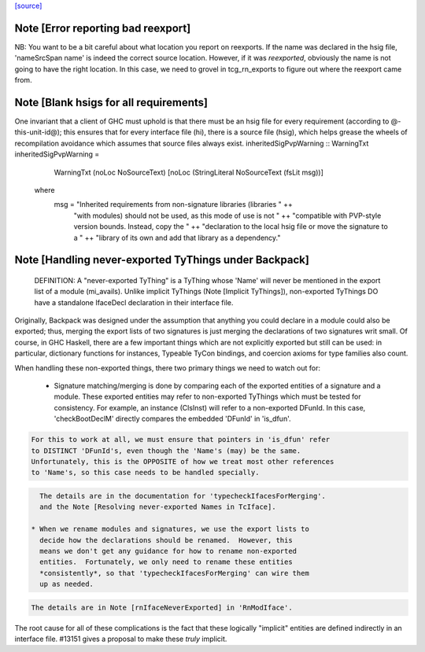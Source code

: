`[source] <https://gitlab.haskell.org/ghc/ghc/tree/master/compiler/typecheck/TcBackpack.hs>`_

Note [Error reporting bad reexport]
~~~~~~~~~~~~~~~~~~~~~~~~~~~~~~~~~~~
NB: You want to be a bit careful about what location you report on reexports.
If the name was declared in the hsig file, 'nameSrcSpan name' is indeed the
correct source location.  However, if it was *reexported*, obviously the name
is not going to have the right location.  In this case, we need to grovel in
tcg_rn_exports to figure out where the reexport came from.


Note [Blank hsigs for all requirements]
~~~~~~~~~~~~~~~~~~~~~~~~~~~~~~~~~~~~~~~
One invariant that a client of GHC must uphold is that there
must be an hsig file for every requirement (according to
@-this-unit-id@); this ensures that for every interface
file (hi), there is a source file (hsig), which helps grease
the wheels of recompilation avoidance which assumes that
source files always exist.
inheritedSigPvpWarning :: WarningTxt
inheritedSigPvpWarning =
    WarningTxt (noLoc NoSourceText) [noLoc (StringLiteral NoSourceText (fsLit msg))]
  where
    msg = "Inherited requirements from non-signature libraries (libraries " ++
          "with modules) should not be used, as this mode of use is not " ++
          "compatible with PVP-style version bounds.  Instead, copy the " ++
          "declaration to the local hsig file or move the signature to a " ++
          "library of its own and add that library as a dependency."


Note [Handling never-exported TyThings under Backpack]
~~~~~~~~~~~~~~~~~~~~~~~~~~~~~~~~~~~~~~~~~~~~~~~~~~~~
  DEFINITION: A "never-exported TyThing" is a TyThing whose 'Name' will
  never be mentioned in the export list of a module (mi_avails).
  Unlike implicit TyThings (Note [Implicit TyThings]), non-exported
  TyThings DO have a standalone IfaceDecl declaration in their
  interface file.

Originally, Backpack was designed under the assumption that anything
you could declare in a module could also be exported; thus, merging
the export lists of two signatures is just merging the declarations
of two signatures writ small.  Of course, in GHC Haskell, there are a
few important things which are not explicitly exported but still can
be used:  in particular, dictionary functions for instances, Typeable
TyCon bindings, and coercion axioms for type families also count.

When handling these non-exported things, there two primary things
we need to watch out for:

 * Signature matching/merging is done by comparing each
   of the exported entities of a signature and a module.  These exported
   entities may refer to non-exported TyThings which must be tested for
   consistency.  For example, an instance (ClsInst) will refer to a
   non-exported DFunId.  In this case, 'checkBootDeclM' directly compares the
   embedded 'DFunId' in 'is_dfun'.

.. code-block:: haskell

   For this to work at all, we must ensure that pointers in 'is_dfun' refer
   to DISTINCT 'DFunId's, even though the 'Name's (may) be the same.
   Unfortunately, this is the OPPOSITE of how we treat most other references
   to 'Name's, so this case needs to be handled specially.

.. code-block:: haskell

   The details are in the documentation for 'typecheckIfacesForMerging'.
   and the Note [Resolving never-exported Names in TcIface].

 * When we rename modules and signatures, we use the export lists to
   decide how the declarations should be renamed.  However, this
   means we don't get any guidance for how to rename non-exported
   entities.  Fortunately, we only need to rename these entities
   *consistently*, so that 'typecheckIfacesForMerging' can wire them
   up as needed.

.. code-block:: haskell

   The details are in Note [rnIfaceNeverExported] in 'RnModIface'.

The root cause for all of these complications is the fact that these
logically "implicit" entities are defined indirectly in an interface
file.  #13151 gives a proposal to make these *truly* implicit.

